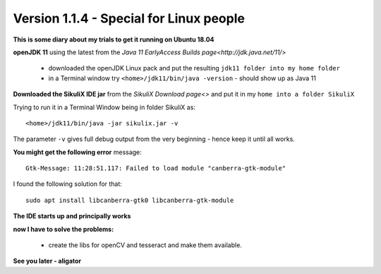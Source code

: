 .. _newslinux:

Version 1.1.4 - Special for Linux people
========================================

**This is some diary about my trials to get it running on Ubuntu 18.04**

**openJDK 11** using the latest from the `Java 11 EarlyAccess Builds page<http://jdk.java.net/11/>`

 - downloaded the openJDK Linux pack and put the resulting ``jdk11 folder into my home folder``
 - in a Terminal window try ``<home>/jdk11/bin/java -version`` - should show up as Java 11
 
**Downloaded the SikuliX IDE jar** from the `SikuliX Download page<>` and put it in my ``home into a folder SikuliX``

Trying to run it in a Terminal Window being in folder SikuliX as::

    <home>/jdk11/bin/java -jar sikulix.jar -v
    
The parameter ``-v`` gives full debug output from the very beginning - hence keep it until all works.
    
**You might get the following error** message::

    Gtk-Message: 11:28:51.117: Failed to load module "canberra-gtk-module"
    
I found the following solution for that::

    sudo apt install libcanberra-gtk0 libcanberra-gtk-module
    

**The IDE starts up and principally works**

**now I have to solve the problems:**

 - create the libs for openCV and tesseract and make them available.

**See you later - aligator**
